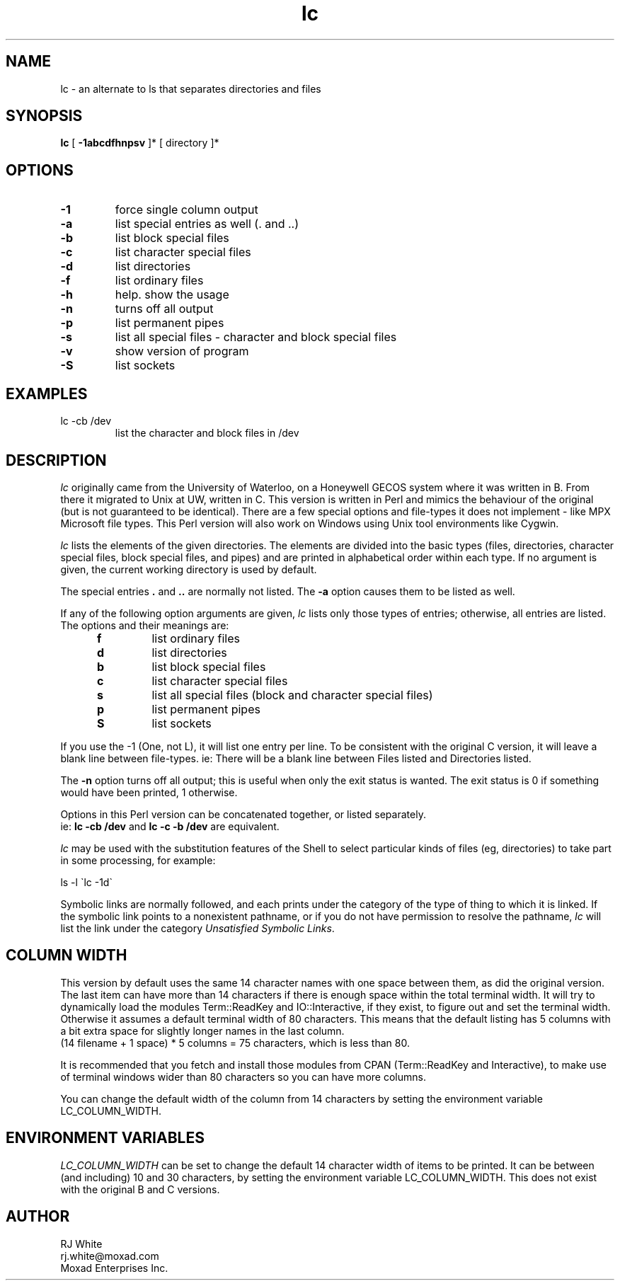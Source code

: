 .TH lc 1
.SH NAME
lc \- an alternate to ls that separates directories and files
.SH SYNOPSIS
.B lc
[
.B -1abcdfhnpsv
]* [
directory
]*
.SH OPTIONS
.TP
\fB\-1\fR
force single column output
.TP
\fB\-a\fR
list special entries as well (. and ..)
.TP
\fB\-b\fR
list block special files
.TP
\fB\-c\fR
list character special files
.TP
\fB\-d\fR
list directories
.TP
\fB\-f\fR
list ordinary files
.TP
\fB\-h\fR
help.  show the usage
.TP
\fB\-n\fR 
turns off all output
.TP
\fB\-p\fR 
list permanent pipes
.TP
\fB\-s\fR
list all special files - character and block special files
.TP
\fB\-v\fR
show version of program
.TP
\fB\-S\fR
list sockets
.SH EXAMPLES
.TP
lc -cb /dev
list the character and block files in /dev
.SH DESCRIPTION
.I lc
originally came from the University of Waterloo, on a Honeywell GECOS
system where it was written in B.  From there it migrated to Unix at UW,
written in C.  This version is written in Perl and mimics the behaviour
of the original (but is not guaranteed to be identical).  There are a
few special options and file-types it does not implement - like MPX
Microsoft file types.  This Perl version will also work on Windows using
Unix tool environments like Cygwin.
.PP
.I lc
lists the elements of the given directories.  The elements are
divided into the basic types  (files,  directories, character
special files, block special files, and pipes) and are printed in
alphabetical order within each type.
If  no  argument is given, the current working directory is used by default.
.PP
The special entries \fB.\fR and \fB..\fP are normally not listed.
The \fB\-a\fP option causes them to be listed as well.
.PP
If any of the following option arguments are given,
.I lc
lists only those types of entries; otherwise, all entries are listed.
The options and their meanings are:
.PP
.RS 5n
.TP
.B f
list ordinary files
.TP
.B d
list directories
.TP
.B b
list block special files
.TP
.B c
list character special files
.TP
.B s
list all special files (block and character special files)
.TP
.B p
list permanent pipes
.TP
.B S
list sockets
.RE
.PP
If you use the -1 (One, not L), it will list one entry per line.  To be
consistent with the original C version, it will leave a blank line between
file-types.  ie: There will be a blank line between Files listed and
Directories listed.
.PP
The
.B \-n
option turns off all output; this is useful when only the exit status is
wanted.  The exit status is 0 if something would have been printed,
1 otherwise.
.PP
Options in this Perl version can be concatenated together, or listed separately.  
.br
ie: \fB lc -cb /dev\fP and \fBlc -c -b /dev\fP are equivalent.
.PP
.I lc
may be used with the substitution features of the Shell
to select particular kinds of files (eg, directories) to
take part in some processing,
for example:
.ti +5
.sp
ls \-l \`lc -1d\`
.PP
Symbolic links are normally followed, and each prints under the category
of the type of thing to which it is linked.
If the symbolic link points to a nonexistent pathname, or if you do
not have permission to resolve the pathname,
.I lc
will list the link under the category
.IR "Unsatisfied Symbolic Links".
.SH COLUMN WIDTH
This version by default uses the same 14 character names with one space
between them, as did the original version.  The last item can have more
than 14 characters if there is enough space within the total terminal
width.  It will try to dynamically load the modules Term::ReadKey and
IO::Interactive, if they exist, to figure out and set the terminal width.
Otherwise it assumes a default terminal width of 80 characters.
This means that the default listing has 5 columns with a bit extra
space for slightly longer names in the last column.
.br
(14 filename + 1 space) * 5 columns = 75 characters, which is less than 80.
.PP
It is recommended that you fetch and install those modules from CPAN (Term::ReadKey
and Interactive), to make use of terminal windows wider than 80 characters so
you can have more columns.
.PP
You can change the default width of the column from 14 characters
by setting the environment variable LC_COLUMN_WIDTH.
.SH ENVIRONMENT VARIABLES
.I LC_COLUMN_WIDTH 
can be set to change the default 14 character width
of items to be printed.  It can be between (and including) 10 and
30 characters, by setting the environment variable LC_COLUMN_WIDTH.
This does not exist with the original B and C versions.
.SH AUTHOR
RJ White
.br
rj.white@moxad.com
.br
Moxad Enterprises Inc.
